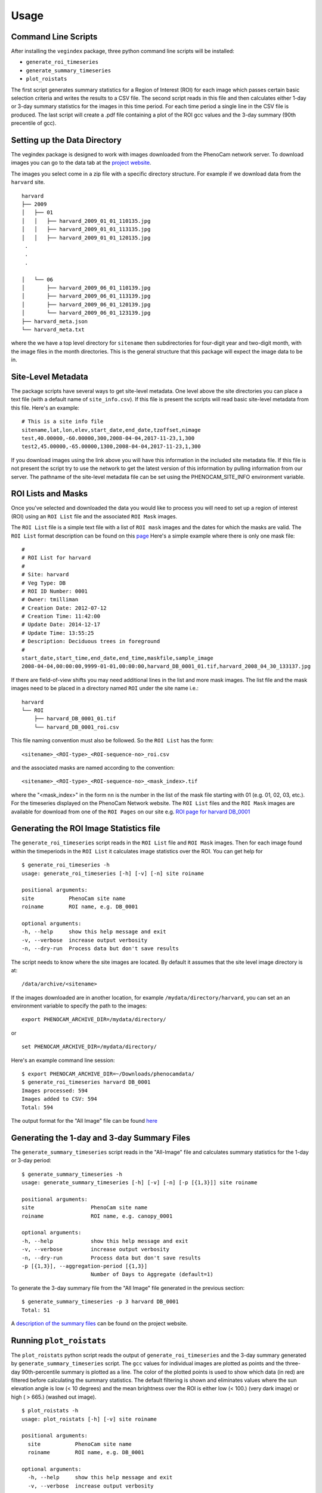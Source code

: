 =====
Usage
=====


Command Line Scripts
--------------------

After installing the ``vegindex`` package, three python command line
scripts will be installed:

* ``generate_roi_timeseries``
* ``generate_summary_timeseries``
* ``plot_roistats``

The first script generates summary statistics for a Region of Interest
(ROI) for each image which passes certain basic selection criteria and
writes the results to a CSV file.  The second script reads in this
file and then calculates either 1-day or 3-day summary statistics for
the images in this time period.  For each time period a single line in
the CSV file is produced.  The last script will create a .pdf file
containing a plot of the ROI gcc values and the 3-day summary (90th
precentile of gcc).

Setting up the Data Directory
-----------------------------

The vegindex package is designed to work with images downloaded from
the PhenoCam network server.  To download images you can go to the
data tab at the `project website <https://phenocam.sr.unh.edu/webcam/>`_.


The images you select come in a zip file with a specific directory
structure.  For example if we download data from the ``harvard`` site.

::

   harvard
   ├── 2009
   │   ├── 01
   │   │   ├── harvard_2009_01_01_110135.jpg
   │   │   ├── harvard_2009_01_01_113135.jpg
   │   │   ├── harvard_2009_01_01_120135.jpg
    .
    .
    .

   │   └── 06
   │       ├── harvard_2009_06_01_110139.jpg
   │       ├── harvard_2009_06_01_113139.jpg
   │       ├── harvard_2009_06_01_120139.jpg
   │       └── harvard_2009_06_01_123139.jpg
   ├── harvard_meta.json
   └── harvard_meta.txt

where the we have a top level directory for ``sitename`` then
subdirectories for four-digit year and two-digit month, with
the image files in the month directories.  This is the general
structure that this package will expect the image data to be
in.

Site-Level Metadata
-------------------

The package scripts have several ways to get site-level metadata.  One
level above the site directories you can place a text file (with a
default name of ``site_info.csv``).  If this file is present the
scripts will read basic site-level metadata from this file.  Here's an
example:

::

    # This is a site info file
    sitename,lat,lon,elev,start_date,end_date,tzoffset,nimage
    test,40.00000,-60.00000,300,2008-04-04,2017-11-23,1,300
    test2,45.00000,-65.00000,1300,2008-04-04,2017-11-23,1,300


If you download images using the link above you will have this
information in the included site metadata file.  If this file is not
present the script try to use the network to get the latest version of
this information by pulling information from our server.  The pathname
of the site-level metadata file can be set using the
PHENOCAM_SITE_INFO environment variable.


ROI Lists and Masks
-------------------

Once you've selected and downloaded the data you would like to process
you will need to set up a region of interest (ROI) using an ``ROI List``
file and the associated ``ROI Mask`` images.

The ``ROI List`` file is a simple text file with
a list of ``ROI mask`` images and the dates for which the masks are
valid.  The ``ROI List`` format description can be found
on this `page <https://phenocam.sr.unh.edu/webcam/tools/roi_list_format/>`_
Here's a simple example where there is only one mask file:

::

   #
   # ROI List for harvard
   #
   # Site: harvard
   # Veg Type: DB
   # ROI ID Number: 0001
   # Owner: tmilliman
   # Creation Date: 2012-07-12
   # Creation Time: 11:42:00
   # Update Date: 2014-12-17
   # Update Time: 13:55:25
   # Description: Deciduous trees in foreground
   #
   start_date,start_time,end_date,end_time,maskfile,sample_image
   2008-04-04,00:00:00,9999-01-01,00:00:00,harvard_DB_0001_01.tif,harvard_2008_04_30_133137.jpg


If there are field-of-view shifts you may need additional lines in the
list and more mask images.  The list file and the mask images need to be
placed in a directory named ``ROI`` under the site name i.e.:

::

   harvard
   └── ROI
       ├── harvard_DB_0001_01.tif
       └── harvard_DB_0001_roi.csv


This file naming convention must also be followed.  So the ``ROI List``
has the form:

::

   <sitename>_<ROI-type>_<ROI-sequence-no>_roi.csv

and the associated masks are named according to the convention:

::

   <sitename>_<ROI-type>_<ROI-sequence-no>_<mask_index>.tif

where the "<mask_index>" in the form ``nn`` is the number in the list
of the mask file starting with 01 (e.g. 01, 02, 03, etc.).  For the
timeseries displayed on the PhenoCam Network website.  The ``ROI
List`` files and the ``ROI Mask`` images are available for download
from one of the ``ROI Pages`` on our site e.g.  `ROI page for harvard
DB_0001
<https://phenocam.sr.unh.edu/data/archive/harvard/ROI/harvard_DB_0001.html>`_


Generating the ROI Image Statistics file
----------------------------------------

The ``generate_roi_timeseries`` script reads in the ``ROI List``
file and ``ROI Mask`` images. Then for each image found within the
timeperiods in the ``ROI List`` it calculates image statistics over
the ROI.  You can get help for

::

   $ generate_roi_timeseries -h
   usage: generate_roi_timeseries [-h] [-v] [-n] site roiname

   positional arguments:
   site           PhenoCam site name
   roiname        ROI name, e.g. DB_0001

   optional arguments:
   -h, --help     show this help message and exit
   -v, --verbose  increase output verbosity
   -n, --dry-run  Process data but don't save results


The script needs to know where the site images are located.  By default
it assumes that the site level image directory is at:
::

   /data/archive/<sitename>

If the images downloaded are in another location, for example
``/mydata/directory/harvard``, you can set an an
environment variable to specify the path to the images:
::

   export PHENOCAM_ARCHIVE_DIR=/mydata/directory/

or

::

   set PHENOCAM_ARCHIVE_DIR=/mydata/directory/


Here's an example command line session:
::

   $ export PHENOCAM_ARCHIVE_DIR=~/Downloads/phenocamdata/
   $ generate_roi_timeseries harvard DB_0001
   Images processed: 594
   Images added to CSV: 594
   Total: 594


The output format for the "All Image" file can be found
`here <https://phenocam.sr.unh.edu/webcam/tools/roi_statistics_format/>`_

Generating the 1-day and 3-day Summary Files
--------------------------------------------

The ``generate_summary_timeseries`` script reads in the "All-Image"
file and calculates summary statistics for the 1-day or 3-day period:

::

   $ generate_summary_timeseries -h
   usage: generate_summary_timeseries [-h] [-v] [-n] [-p [{1,3}]] site roiname

   positional arguments:
   site                  PhenoCam site name
   roiname               ROI name, e.g. canopy_0001

   optional arguments:
   -h, --help            show this help message and exit
   -v, --verbose         increase output verbosity
   -n, --dry-run         Process data but don't save results
   -p [{1,3}], --aggregation-period [{1,3}]
                         Number of Days to Aggregate (default=1)

To generate the 3-day summary file from the "All Image" file generated
in the previous section:

::

   $ generate_summary_timeseries -p 3 harvard DB_0001
   Total: 51

A `description of the summary files <https://phenocam.sr.unh.edu/webcam/tools/summary_file_format/>`_
can be found on the project website.


Running ``plot_roistats``
-------------------------

The ``plot_roistats`` python script reads the output of
``generate_roi_timeseries`` and the 3-day summary generated by
``generate_summary_timeseries`` script.  The ``gcc`` values for individual
images are plotted as points and the three-day 90th-percentile summary
is plotted as a line.  The color of the plotted points is used to show
which data (in red) are filtered before calculating the summary
statistics.  The default filtering is shown and eliminates values
where the sun elevation angle is low (< 10 degrees) and the mean
brightness over the ROI is either low (< 100.) (very dark image)
or high ( > 665.) (washed out image).

::

    $ plot_roistats -h
    usage: plot_roistats [-h] [-v] site roiname

    positional arguments:
      site           PhenoCam site name
      roiname        ROI name, e.g. DB_0001

    optional arguments:
      -h, --help     show this help message and exit
      -v, --verbose  increase output verbosity

The script places the output .pdf file in the ROI directory alongside
the .csv files used to produce the plot.

.. image:: images/alligatorriver_DB_0001_roistats.png

API
---

TBD
